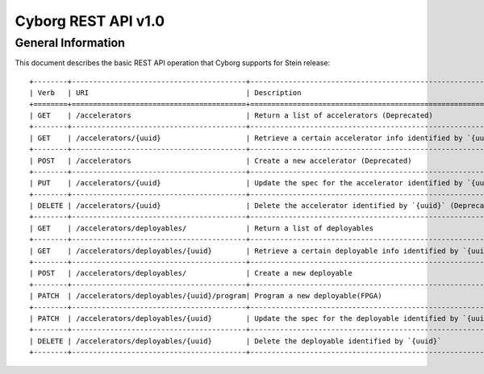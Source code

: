 Cyborg REST API v1.0
********************

General Information
===================

This document describes the basic REST API operation that Cyborg supports
for Stein release::

    +--------+-----------------------------------------+-----------------------------------------------------------------------+
    | Verb   | URI                                     | Description                                                           |
    +========+=========================================+=======================================================================+
    | GET    | /accelerators                           | Return a list of accelerators (Deprecated)                             |
    +--------+-----------------------------------------+-----------------------------------------------------------------------+
    | GET    | /accelerators/{uuid}                    | Retrieve a certain accelerator info identified by `{uuid}` (Deprecated)|
    +--------+-----------------------------------------+-----------------------------------------------------------------------+
    | POST   | /accelerators                           | Create a new accelerator (Deprecated)                                  |
    +--------+-----------------------------------------+-----------------------------------------------------------------------+
    | PUT    | /accelerators/{uuid}                    | Update the spec for the accelerator identified by `{uuid}` (Deprecated)|
    +--------+-----------------------------------------+-----------------------------------------------------------------------+
    | DELETE | /accelerators/{uuid}                    | Delete the accelerator identified by `{uuid}` (Deprecated)             |
    +--------+-----------------------------------------+-----------------------------------------------------------------------+
    | GET    | /accelerators/deployables/              | Return a list of deployables                                          |
    +--------+-----------------------------------------+-----------------------------------------------------------------------+
    | GET    | /accelerators/deployables/{uuid}        | Retrieve a certain deployable info identified by `{uuid}`             |
    +--------+-----------------------------------------+-----------------------------------------------------------------------+
    | POST   | /accelerators/deployables/              | Create a new deployable                                               |
    +--------+-----------------------------------------+-----------------------------------------------------------------------+
    | PATCH  | /accelerators/deployables/{uuid}/program| Program a new deployable(FPGA)                                        |
    +--------+-----------------------------------------+-----------------------------------------------------------------------+
    | PATCH  | /accelerators/deployables/{uuid}        | Update the spec for the deployable identified by `{uuid}`             |
    +--------+-----------------------------------------+-----------------------------------------------------------------------+
    | DELETE | /accelerators/deployables/{uuid}        | Delete the deployable identified by `{uuid}`                          |
    +--------+-----------------------------------------+-----------------------------------------------------------------------+
